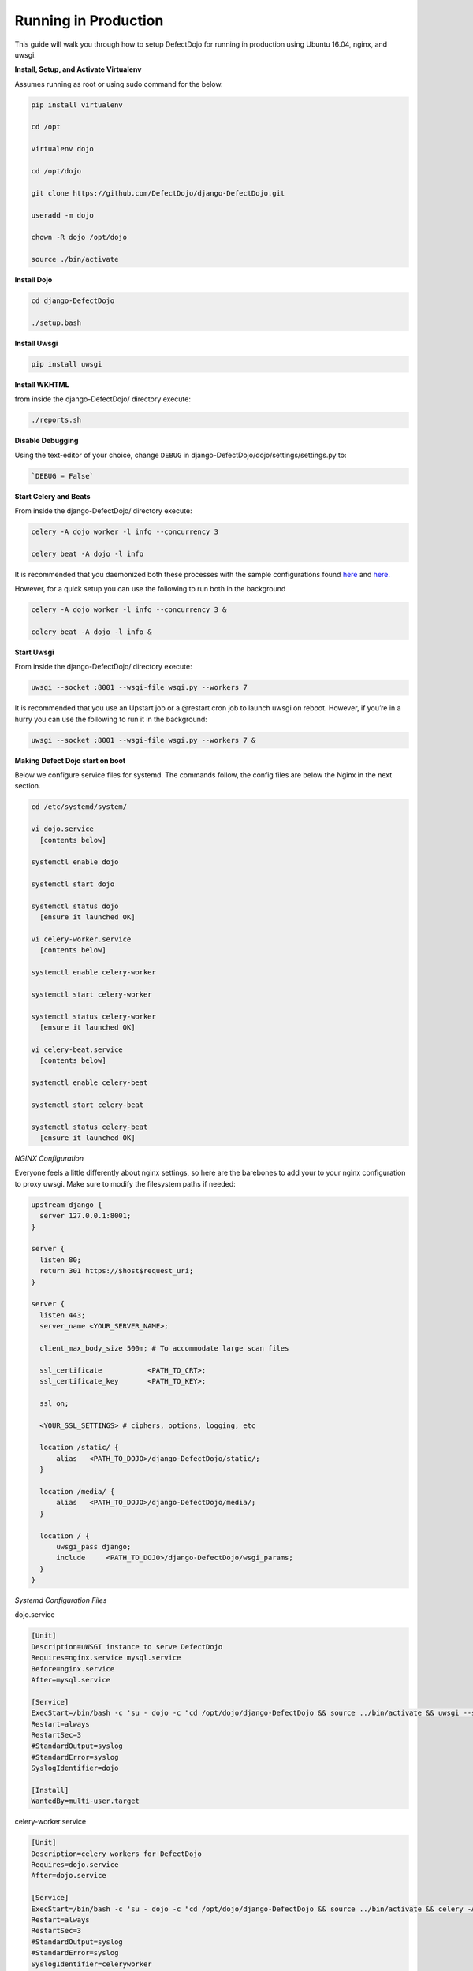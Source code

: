Running in Production
=====================

This guide will walk you through how to setup DefectDojo for running in production using Ubuntu 16.04, nginx, and uwsgi.

**Install, Setup, and Activate Virtualenv**

Assumes running as root or using sudo command for the below.

.. code-block:: console

  pip install virtualenv

  cd /opt
  
  virtualenv dojo
  
  cd /opt/dojo
  
  git clone https://github.com/DefectDojo/django-DefectDojo.git
  
  useradd -m dojo
  
  chown -R dojo /opt/dojo

  source ./bin/activate

**Install Dojo**

.. code-block:: console

  cd django-DefectDojo

  ./setup.bash

**Install Uwsgi**

.. code-block:: console

  pip install uwsgi

**Install WKHTML**

from inside the django-DefectDojo/ directory execute:

.. code-block:: console

  ./reports.sh

**Disable Debugging**

Using the text-editor of your choice, change ``DEBUG`` in django-DefectDojo/dojo/settings/settings.py to:

.. code-block:: console

  `DEBUG = False` 

**Start Celery and Beats**

From inside the django-DefectDojo/ directory execute:

.. code-block:: console

  celery -A dojo worker -l info --concurrency 3

  celery beat -A dojo -l info

It is recommended that you daemonized both these processes with the sample configurations found `here`_ and `here.`_

.. _here: https://github.com/celery/celery/blob/3.1/extra/supervisord/celeryd.conf
.. _here.: https://github.com/celery/celery/blob/3.1/extra/supervisord/celerybeat.conf

However, for a quick setup you can use the following to run both in the background

.. code-block:: console

  celery -A dojo worker -l info --concurrency 3 &

  celery beat -A dojo -l info &

**Start Uwsgi**

From inside the django-DefectDojo/ directory execute:

.. code-block:: console

  uwsgi --socket :8001 --wsgi-file wsgi.py --workers 7

It is recommended that you use an Upstart job or a @restart cron job to launch uwsgi on reboot. However, if you’re in a hurry you can use the following to run it in the background:

.. code-block:: console

  uwsgi --socket :8001 --wsgi-file wsgi.py --workers 7 &

**Making Defect Dojo start on boot**

Below we configure service files for systemd.  The commands follow, the config files are below the Nginx in the next section.

.. code-block:: console

  cd /etc/systemd/system/
  
  vi dojo.service
    [contents below]
  
  systemctl enable dojo
  
  systemctl start dojo
  
  systemctl status dojo
    [ensure it launched OK]
  
  vi celery-worker.service
    [contents below]
  
  systemctl enable celery-worker
  
  systemctl start celery-worker
  
  systemctl status celery-worker
    [ensure it launched OK]
  
  vi celery-beat.service
    [contents below]
  
  systemctl enable celery-beat
  
  systemctl start celery-beat
  
  systemctl status celery-beat
    [ensure it launched OK]
  

*NGINX Configuration*

Everyone feels a little differently about nginx settings, so here are the barebones to add your to your nginx configuration to proxy uwsgi. Make sure to modify the filesystem paths if needed:

.. code-block:: json

  upstream django {
    server 127.0.0.1:8001; 
  }
  
  server {
    listen 80;
    return 301 https://$host$request_uri;
  }

  server {
    listen 443;
    server_name <YOUR_SERVER_NAME>;
    
    client_max_body_size 500m; # To accommodate large scan files
    
    ssl_certificate           <PATH_TO_CRT>;
    ssl_certificate_key       <PATH_TO_KEY>;
    
    ssl on;
    
    <YOUR_SSL_SETTINGS> # ciphers, options, logging, etc
    
    location /static/ {
        alias   <PATH_TO_DOJO>/django-DefectDojo/static/;
    }

    location /media/ {
        alias   <PATH_TO_DOJO>/django-DefectDojo/media/;
    }

    location / {
        uwsgi_pass django;
        include     <PATH_TO_DOJO>/django-DefectDojo/wsgi_params;
    }
  }

*Systemd Configuration Files*

dojo.service

.. code-block:: console

  [Unit]
  Description=uWSGI instance to serve DefectDojo
  Requires=nginx.service mysql.service
  Before=nginx.service
  After=mysql.service
  
  [Service]
  ExecStart=/bin/bash -c 'su - dojo -c "cd /opt/dojo/django-DefectDojo && source ../bin/activate && uwsgi --socket :8001 --wsgi-file wsgi.py --workers 7"'
  Restart=always
  RestartSec=3
  #StandardOutput=syslog 
  #StandardError=syslog  
  SyslogIdentifier=dojo
  
  [Install]
  WantedBy=multi-user.target

celery-worker.service

.. code-block:: console

  [Unit]
  Description=celery workers for DefectDojo
  Requires=dojo.service
  After=dojo.service
  
  [Service]
  ExecStart=/bin/bash -c 'su - dojo -c "cd /opt/dojo/django-DefectDojo && source ../bin/activate && celery -A dojo worker -l info --concurrency 3"'
  Restart=always
  RestartSec=3
  #StandardOutput=syslog 
  #StandardError=syslog  
  SyslogIdentifier=celeryworker
  
  [Install]
  WantedBy=multi-user.target

celery-beat.service

.. code-block:: console

  [Unit]
  Description=celery beat for DefectDojo
  Requires=dojo.service
  After=dojo.service
  
  [Service]
  ExecStart=/bin/bash -c 'su - dojo -c "cd /opt/dojo/django-DefectDojo && source ../bin/activate && celery beat -A dojo -l info"'
  Restart=always
  RestartSec=3
  #StandardOutput=syslog 
  #StandardError=syslog  
  SyslogIdentifier=celerybeat
  
  [Install]
  WantedBy=multi-user.target


*That's it!*
